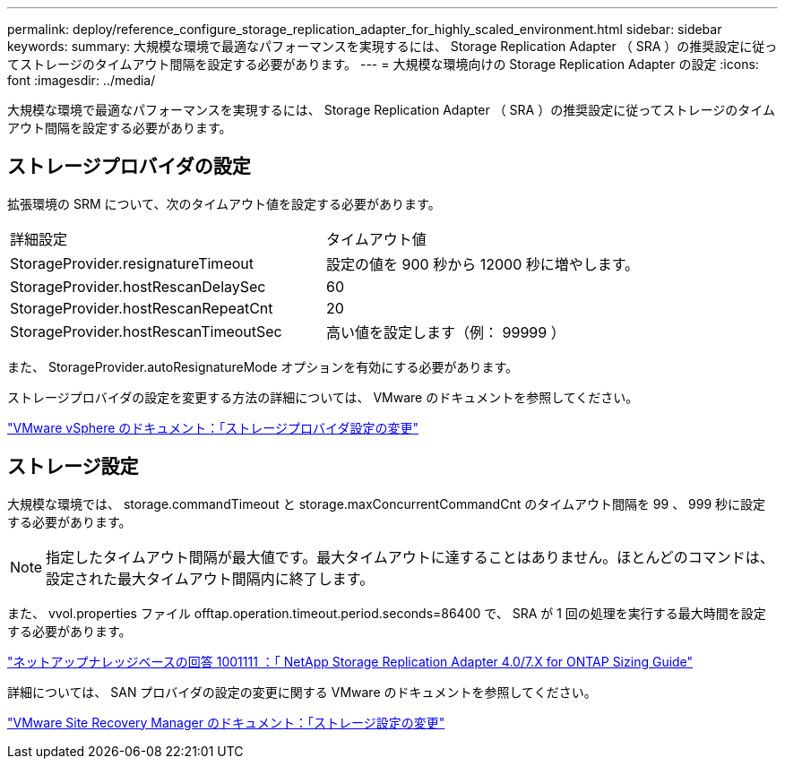 ---
permalink: deploy/reference_configure_storage_replication_adapter_for_highly_scaled_environment.html 
sidebar: sidebar 
keywords:  
summary: 大規模な環境で最適なパフォーマンスを実現するには、 Storage Replication Adapter （ SRA ）の推奨設定に従ってストレージのタイムアウト間隔を設定する必要があります。 
---
= 大規模な環境向けの Storage Replication Adapter の設定
:icons: font
:imagesdir: ../media/


[role="lead"]
大規模な環境で最適なパフォーマンスを実現するには、 Storage Replication Adapter （ SRA ）の推奨設定に従ってストレージのタイムアウト間隔を設定する必要があります。



== ストレージプロバイダの設定

拡張環境の SRM について、次のタイムアウト値を設定する必要があります。

|===


| 詳細設定 | タイムアウト値 


 a| 
StorageProvider.resignatureTimeout
 a| 
設定の値を 900 秒から 12000 秒に増やします。



 a| 
StorageProvider.hostRescanDelaySec
 a| 
60



 a| 
StorageProvider.hostRescanRepeatCnt
 a| 
20



 a| 
StorageProvider.hostRescanTimeoutSec
 a| 
高い値を設定します（例： 99999 ）

|===
また、 StorageProvider.autoResignatureMode オプションを有効にする必要があります。

ストレージプロバイダの設定を変更する方法の詳細については、 VMware のドキュメントを参照してください。

https://docs.vmware.com/en/Site-Recovery-Manager/6.5/com.vmware.srm.admin.doc/GUID-E4060824-E3C2-4869-BC39-76E88E2FF9A0.html["VMware vSphere のドキュメント：「ストレージプロバイダ設定の変更"]



== ストレージ設定

大規模な環境では、 storage.commandTimeout と storage.maxConcurrentCommandCnt のタイムアウト間隔を 99 、 999 秒に設定する必要があります。


NOTE: 指定したタイムアウト間隔が最大値です。最大タイムアウトに達することはありません。ほとんどのコマンドは、設定された最大タイムアウト間隔内に終了します。

また、 vvol.properties ファイル offtap.operation.timeout.period.seconds=86400 で、 SRA が 1 回の処理を実行する最大時間を設定する必要があります。

https://kb.netapp.com/app/answers/answer_view/a_id/1001111["ネットアップナレッジベースの回答 1001111 ：「 NetApp Storage Replication Adapter 4.0/7.X for ONTAP Sizing Guide"]

詳細については、 SAN プロバイダの設定の変更に関する VMware のドキュメントを参照してください。

https://docs.vmware.com/en/Site-Recovery-Manager/6.5/com.vmware.srm.admin.doc/GUID-711FD223-50DB-414C-A2A7-3BEB8FAFDBD9.html["VMware Site Recovery Manager のドキュメント：「ストレージ設定の変更"]
